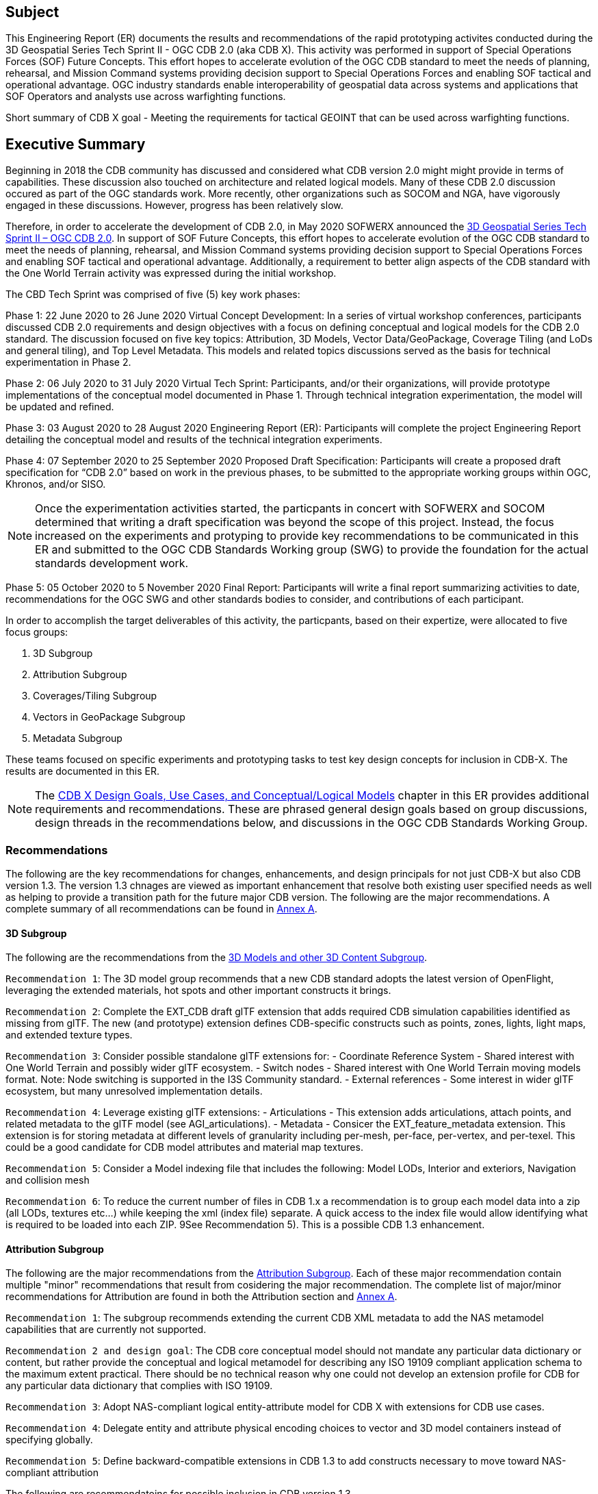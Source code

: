 == Subject
This Engineering Report (ER) documents the results and recommendations of the rapid prototyping activites conducted during the 3D Geospatial Series Tech Sprint II - OGC CDB 2.0 (aka CDB X). This activity was performed in support of Special Operations Forces (SOF) Future Concepts. This effort hopes to accelerate evolution of the OGC CDB standard to meet the needs of planning, rehearsal, and Mission Command systems providing decision support to Special Operations Forces and enabling SOF tactical and operational advantage. OGC industry standards enable interoperability of geospatial data across systems and applications that SOF Operators and analysts use across warfighting functions. 

Short summary of CDB X goal - Meeting the requirements for tactical GEOINT that can be used across warfighting functions.

== Executive Summary

Beginning in 2018 the CDB community has discussed and considered what CDB version 2.0 might might provide in terms of capabilities. These discussion also touched on architecture and related logical models. Many of these CDB 2.0 discussion occured as part of the OGC standards work. More recently, other organizations such as SOCOM and NGA, have vigorously engaged in these discussions. However, progress has been relatively slow.

Therefore, in order to accelerate the development of CDB 2.0, in May 2020 SOFWERX announced the https://events.sofwerx.org/3dgeots/[3D Geospatial Series Tech Sprint II – OGC CDB 2.0]. In support of SOF Future Concepts, this effort hopes to accelerate evolution of the OGC CDB standard to meet the needs of planning, rehearsal, and Mission Command systems providing decision support to Special Operations Forces and enabling SOF tactical and operational advantage. Additionally, a requirement to better align aspects of the CDB standard with the One World Terrain activity was expressed during the initial workshop.

The CBD Tech Sprint was comprised of five (5) key work phases:

Phase 1: 22 June 2020 to 26 June 2020 Virtual Concept Development: In a series of virtual workshop conferences, participants discussed CDB 2.0 requirements and design objectives with a focus on defining conceptual and logical models for the CDB 2.0 standard. The discussion focused on five key topics: Attribution, 3D Models, Vector Data/GeoPackage, Coverage Tiling (and LoDs and general tiling), and Top Level Metadata. This models and related topics discussions served as the basis for technical experimentation in Phase 2.

Phase 2: 06 July 2020 to 31 July 2020 Virtual Tech Sprint: Participants, and/or their organizations, will provide prototype implementations of the conceptual model documented in Phase 1. Through technical integration experimentation, the model will be updated and refined.

Phase 3: 03 August 2020 to 28 August 2020 Engineering Report (ER): Participants will complete the project Engineering Report detailing the conceptual model and results of the technical integration experiments.

Phase 4: 07 September 2020 to 25 September 2020 Proposed Draft Specification: Participants will create a proposed draft specification for “CDB 2.0” based on work in the previous phases, to be submitted to the appropriate working groups within OGC, Khronos, and/or SISO. 

NOTE: Once the experimentation activities started, the particpants in concert with SOFWERX and SOCOM determined that writing a draft specification was beyond the scope of this project. Instead, the focus increased on the experiments and protyping to provide key recommendations to be communicated in this ER and submitted to the OGC CDB Standards Working group (SWG) to provide the foundation for the actual standards development work.

Phase 5: 05 October 2020 to 5 November 2020 Final Report: Participants will write a final report summarizing activities to date, recommendations for the OGC SWG and other standards bodies to consider, and contributions of each participant.

In order to accomplish the target deliverables of this activity, the particpants, based on their expertize, were allocated to five focus groups:

. 3D Subgroup
. Attribution Subgroup
. Coverages/Tiling Subgroup
. Vectors in GeoPackage Subgroup
. Metadata Subgroup

These teams focused on specific experiments and prototyping tasks to test key design concepts for inclusion in CDB-X. The results are documented in this ER.

NOTE: The <<CDB2models,CDB X Design Goals, Use Cases, and Conceptual/Logical Models>> chapter in this ER provides additional requirements and recommendations. These are phrased general design goals based on group discussions, design threads in the recommendations below, and discussions in the OGC CDB Standards Working Group.

=== Recommendations

The following are the key recommendations for changes, enhancements, and design principals for not just CDB-X but also CDB version 1.3. The version 1.3 chnages are viewed as important enhancement that resolve both existing user specified needs as well as helping to provide a transition path for the future major CDB version. The following are the major recommendations. A complete summary of all recommendations can be found in <<Recommendations,Annex A>>.

==== 3D Subgroup

The following are the recommendations from the <<threedcontent,3D Models and other 3D Content Subgroup>>.

`Recommendation 1`: The 3D model group recommends that a new CDB standard adopts the latest version of OpenFlight, leveraging the extended materials, hot spots and other important constructs it brings.

`Recommendation 2`: Complete the EXT_CDB draft glTF extension that adds required CDB simulation capabilities identified as missing from glTF. The new (and prototype) extension defines CDB-specific constructs such as points, zones, lights, light maps, and extended texture types.

`Recommendation 3`: Consider possible standalone glTF extensions for:
- Coordinate Reference System - Shared interest with One World Terrain and possibly wider glTF ecosystem.
- Switch nodes - Shared interest with One World Terrain moving models format. Note: Node switching is supported in the I3S Community standard.
- External references - Some interest in wider glTF ecosystem, but many unresolved implementation details.

`Recommendation 4`: Leverage existing glTF extensions:
- Articulations - This extension adds articulations, attach points, and related metadata to the glTF model (see AGI_articulations).
- Metadata - Consicer the EXT_feature_metadata extension. This extension is for storing metadata at different levels of granularity including per-mesh, per-face, per-vertex, and per-texel. This could be a good candidate for CDB model attributes and material map textures.

`Recommendation 5`: Consider a Model indexing file that includes the following: Model LODs, Interior and exteriors, Navigation and collision mesh

`Recommendation 6`: To reduce the current number of files in CDB 1.x a recommendation is to group each model data into a zip (all LODs, textures etc…​) while keeping the xml (index file) separate. A quick access to the index file would allow identifying what is required to be loaded into each ZIP. 9See Recommendation 5). This is a possible CDB 1.3 enhancement.


==== Attribution Subgroup

The following are the major recommendations from the <<Attribution,Attribution Subgroup>>. Each of these major recommendation contain multiple "minor" recommendations that result from cosidering the major recommendation. The complete list of major/minor recommendations for Attribution are found in both the Attribution section and <<Recommendations,Annex A>>.

`Recommendation 1`: The subgroup recommends extending the current CDB XML metadata to add the NAS metamodel capabilities that are currently not supported. 

`Recommendation 2 and design goal`: The CDB core conceptual model should not mandate any particular data dictionary or content, but rather provide the conceptual and logical metamodel for describing any ISO 19109 compliant application schema to the maximum extent practical. There should be no technical reason why one could not develop an extension profile for CDB for any particular data dictionary that complies with ISO 19109.

`Recommendation 3`: Adopt NAS-compliant logical entity-attribute model for CDB X with extensions for CDB use cases.

`Recommendation 4`: Delegate entity and attribute physical encoding choices to vector and 3D model containers instead of specifying globally.

`Recommendation 5`: Define backward-compatible extensions in CDB 1.3 to add constructs necessary to move toward NAS-compliant attribution

The following are recommendatoins for possible inclusion in CDB version 1.3.

`Version 1.3 Recommendation - Extended Attributes` The subgroup discussion on this topic is titled: https://github.com/sofwerx/cdb2-concept/issues/25[Should Extended Attributes be preserved at the logical data model level?] The suggestion is that the CDB SWG discuss this issue and possible solution as a possible change for CDB version 1.3. Some additional testing may be required to determine if this capability can be added to version 1.3 or not.

`Verison 1.3 Recommendation - Attribute default values` The subgroup discussion on this topic is titled: https://github.com/sofwerx/cdb2-concept/issues/32[Attribute Default Values #32]. The recommendation is that Defaults.xml can be used to define global attribute defaults as well as per-dataset defaults. Doing per-entity defaults would be a straight forward extension that could be proposed for CDB 1.3 as a transition path. The subgroup suggests that the CDB SWG discussion this for possible inclusion in version 1.3. A change request for this approach to specifying default values is also suggested.

`Version 1.3 Recommendation - Attribute Terms` The subgroup discussion on this topic is titled: https://github.com/sofwerx/cdb2-concept/issues/31[Capture Attribute Terms (Enumerants) in Metadata #31]. Attributes describing qualitative values are present in CDB 1.2 and the list of valid values  for each attribute are documented in the human-readable specification with both the vocabulary term name and its integer numeric value (index). However, the machine-readable XML metadata does not contain any of this information and treats these attribute types as raw integers with only a minimum and maximum value constraint. It may make sense as a transition path to update CDB 1.3 to define additional XML elements in a backward compatible way to capture these definitions from the existing specification into the machine-readable XML metadata. The conceptual model in the CDB 1.2 specification does align with how GGDM treats such attributes, so there is no fundamental incompatibility, and the proposed CDB X dictionary design accounts for properly tracking the terms for qualitative attributes in a machine-readable way in SQLite.

==== Coverages/Tiling Subgroup

The following are the recommendations from the <<tiling,Coverages/Tiling Subgroup>>.

`Recommendation 1`: Any tiling schemes specified in a CDB X data store (repository) SHALL be based on and consistent with the: OGC Core Tiling Conceptual and Logical Models for 2D Euclidean Space (19-014r3) and OGC Two Dimensional Tile Matrix Set Standard (17-083r2)

`Recommendation 2`: LoD Grouping - For users at the edge and smaller areas, that all the CDB-X coverage layers be present within a single GeoPackage container. 

`Recommendation 3`: LoD Grouping - For Modeling and Simulation uses as well as data repository cases, that a series of GeoPackage containers be used to store CDB X coverage layers. 

`Recommendation 4`: Define the capability for splitting GeoPackages based on a specific tiling scheme outside of the CDB X standard so that this split content can be used by itself as a compontent of other non-CDB based applications.

`Recommendation 5`: Use the proposed cdb.json index of packages and data layers. This would allow defining the description of the packages and LOD grouping outside of the CDB-XX standard so that description can be used elsewhere as well.

`Recommendation 6`: Elevation min-max - Move the minimum and maximum elevation values for the gridded elevation coverage contained in a tile to the tile metadata.

`Recommendation 7`: Image Compression - That loss-less and lossy image compression solutions be explored for use in CDB-X. Any such solutions are not viewed as a replacement for JPEG 2000 but instead as alternatives. 

`Recommendation 8`: Materials - CDB-X needs to support material data to provide the same functionality as CDB 1.x. To also reduce the number of files, this can be accomplished by putting all the raster material data (including material table) in a single CDB data layer in GeoPackage, perhaps using the GeoPackage Related Tables Extension.

`Recommendation 9`: Although the use of non-tiled vector data layers (e.g. storing the geometry as WKB in GeoPackage features tables) should also be specified in the CDB Standard, the use of a tiled vector data extension should also be allowed. In particular, tiling vector data is essential for dealing with features spanning a very large geospatial extent, such as coastlines.

`Recommendation 10`: GeoPackage. The imagery in these GeoPackages is lossy. Therefore, allow the use of JPEG-2000 and/or additional lossless formats more compact than PNG in GeoPackages. This should be submitted as a chnage request to the GeoPackage Standards Working Group.

Recommendation note: Supporting more than one tiling scheme in a version of CDB is not recommended. The choice of the tiling scheme is foundational to how data layers are processed and stored and accessed. 

==== Metadata Subgroup

The <<metadata,Metadata>> chapter in this ER provides the following guidance and recommendations:

`Recommendation 1`: All Sprint participants agreed that metadata including provenance is a critical requirement for the CDB-X Standard. They also agreed that some elements should be mandatory.

`Recommendation 2`:Metadata and provenance content should be self-describing.

`Recommendation 3`:    Keep the core set of mandatory metadata elements limited and simple. Collecting and maintaining metadata can be costly – unless workflows are designed to capture metadata as part of the production process.

`Recommendation 4`:    Define an extensible CDB metadata model that allows for easily incorporating additional metadata elements for specific data types, domains or applications. A good example would be the metadata required to make SWIR and NIR in a CDB data store useful by discovery, access, processing, and visualization services for those data types.

`Recommendation 5`:    Discuss and agree on element names for the mandatory elements. This is because each metadata standard names elements differently. This also suggests that a metadata element crosswalk document may be required. The beginnings of such a document was developed as part of the CDB 1.1 revision work.

`Recommendation 6`:    Every CDB dataset should have its own metadata that describes the content of that specific dataset. This will allow for much more flexible extensibility of new data types, enhances the value of existing datasets and enhances discoverability.

`Recommendation 7`:    Consider whether the GeoPackage Metadata extension is robust and flexible enough to meet CDB-X requirements.

==== Vectors in GeoPackage Subgroup

The following are the key recommendations from the Vectors in GeoPackage Subgroup>>.

`Recommendation 1`: Storing large numbers of feature data in single GeoPackage containers and retrieving that data by applying spatial and attribution filters that correspond with typical CDB access patterns appears to be practical. Therefore, the CDB-X core standard should specify requirements that support storing all vector data in a single GeoPackage.

`Recommendation 2`:	Spatial filters appear to easily mimic the existing CDB tiling scheme. Therefore, the CDB-X core standard should specify requirements that support the ability to 1.) Specify such filters and 2.) Provide highly performant queries.

`Recommendation 3`:	Storing ‘significant size’ on model instancing point features can significantly improve the model retrieval scheme, rather than storing models in the significant size related folder scheme.  Storing and evaluating significant size on instancing points can make visual content and performance tuning much more practical.

===	Document contributor contact points

All questions regarding this document should be directed to the editor or the contributors:

*Contacts*
[width="80%",options="header",caption=""]
|====================
|Name |Organization | Role
| David Graham | Eaglecapsystems | Editor
| Carl Reed, PhD | Carl Reed & Associates | Editor
| Kevin Bentley | Cognitics | Contributor
| Holly Black | CAE | Contributor
| Hermann Bressard | Presagis | Contributor
| Patrick Cozzi | CESIUM | Contributor
| Brian Ford | FlightSafety | Contributor
| Ryan Franz | FlightSafety | Contributor
| Jay Freeman | CAE | Contributor
| Jérôme Jacovella-St-Louis | Ecere | Contributor
| Michala Hill | Cognitics | Facilitator/Contributor
| Greg Peele | Geometric Progress | Contributor
| Vaughn Whisker | ARL PSU | Contributor
| Tracey Birch | CloudLake/USSOCOM SOF AT&L | Emeritus
|====================


// *****************************************************************************
// Editors please do not change the Foreword. Note out for now until goes to the OGC
// *****************************************************************************
//=== Foreword
//
// Attention is drawn to the possibility that some of the elements of this document may be the subject of patent rights. The Open Geospatial Consortium shall not be held // responsible for identifying any or all such patent rights.
//
// Recipients of this document are requested to submit, with their comments, notification of any relevant patent claims or other intellectual property rights of which they may // be aware that might be infringed by any implementation of the standard set forth in this document, and to provide supporting documentation.
